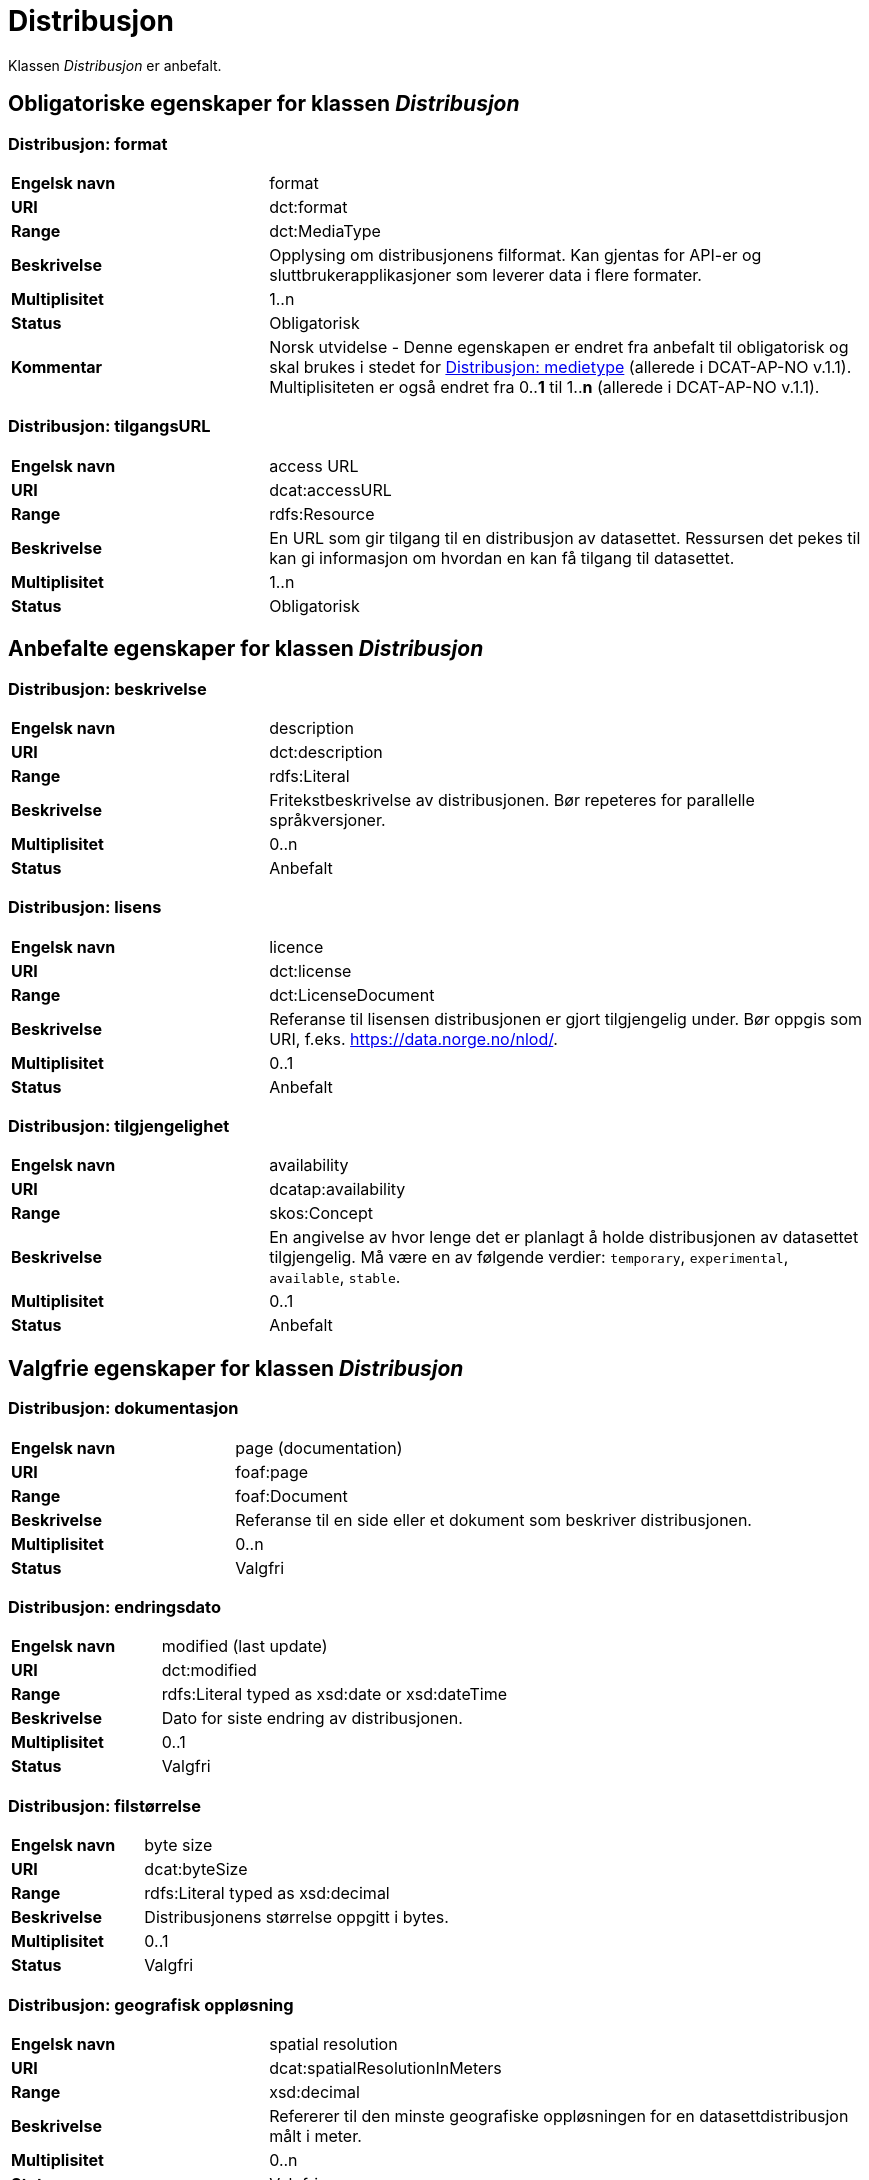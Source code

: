 = Distribusjon [[distribusjon]]

Klassen _Distribusjon_ er anbefalt.

== Obligatoriske egenskaper for klassen _Distribusjon_

=== Distribusjon: format [[distribusjon-format]]

[cols="30s,70d"]
|===
|Engelsk navn| format
|URI| dct:format
|Range| dct:MediaType
|Beskrivelse| Opplysing om distribusjonens filformat. Kan gjentas for API-er og sluttbrukerapplikasjoner som leverer data i flere formater.
|Multiplisitet| 1..n
|Status| Obligatorisk
|Kommentar| Norsk utvidelse - Denne egenskapen er endret fra anbefalt til obligatorisk og skal brukes i stedet for <<distribusjon-medietype>> (allerede i DCAT-AP-NO v.1.1). Multiplisiteten er også endret fra 0..*1* til 1..*n* (allerede i DCAT-AP-NO v.1.1).
|===

=== Distribusjon: tilgangsURL [[distribusjon-tilgangsurl]]

[cols="30s,70d"]
|===
|Engelsk navn| access URL
|URI| dcat:accessURL
|Range| rdfs:Resource
|Beskrivelse| En URL som gir tilgang til en distribusjon av datasettet. Ressursen det pekes til kan gi informasjon om hvordan en kan få tilgang til datasettet.
|Multiplisitet| 1..n
|Status| Obligatorisk
|===


== Anbefalte egenskaper for klassen _Distribusjon_

=== Distribusjon: beskrivelse [[distribusjon-beskrivelse]]

[cols="30s,70d"]
|===
|Engelsk navn| description
|URI| dct:description
|Range| rdfs:Literal
|Beskrivelse| Fritekstbeskrivelse av distribusjonen. Bør repeteres for parallelle språkversjoner.
|Multiplisitet| 0..n
|Status| Anbefalt
|===

=== Distribusjon: lisens [[distribusjon-lisens]]

[cols="30s,70d"]
|===
|Engelsk navn| licence
|URI| dct:license
|Range| dct:LicenseDocument
|Beskrivelse| Referanse til lisensen distribusjonen er gjort tilgjengelig under. Bør oppgis som URI, f.eks. https://data.norge.no/nlod/.
|Multiplisitet| 0..1
|Status| Anbefalt
|===

=== Distribusjon: tilgjengelighet [[distribusjon-tilgjengelighet]]

[cols="30s,70d"]
|===
|Engelsk navn| availability
|URI| dcatap:availability
|Range| skos:Concept
|Beskrivelse| En angivelse av hvor lenge det er planlagt å holde distribusjonen av datasettet tilgjengelig. Må være en av følgende verdier: `temporary`, `experimental`, `available`, `stable`.
|Multiplisitet| 0..1
|Status| Anbefalt
|===


== Valgfrie egenskaper for klassen _Distribusjon_

=== Distribusjon: dokumentasjon [[distribusjon-dokumentasjon]]

[cols="30s,70d"]
|===
|Engelsk navn| page (documentation)
|URI| foaf:page
|Range| foaf:Document
|Beskrivelse| Referanse til en side eller et dokument som beskriver distribusjonen.
|Multiplisitet| 0..n
|Status| Valgfri
|===

=== Distribusjon: endringsdato [[distribusjon-endringsdato]]

[cols="30s,70d"]
|===
|Engelsk navn| modified (last update)
|URI| dct:modified
|Range| rdfs:Literal typed as xsd:date or xsd:dateTime
|Beskrivelse| Dato for siste endring av distribusjonen.
|Multiplisitet| 0..1
|Status| Valgfri
|===

=== Distribusjon: filstørrelse [[distribusjon-filstorrelse]]

[cols="30s,70d"]
|===
|Engelsk navn| byte size
|URI| dcat:byteSize
|Range| rdfs:Literal typed as xsd:decimal
|Beskrivelse| Distribusjonens størrelse oppgitt i bytes.
|Multiplisitet| 0..1
|Status| Valgfri
|===

=== Distribusjon: geografisk oppløsning [[geografisk-opplosning]]
[cols="30s,70d"]
|===
|Engelsk navn| spatial resolution
|URI| dcat:spatialResolutionInMeters
|Range| xsd:decimal
|Beskrivelse| Refererer til den minste geografiske oppløsningen for en datasettdistribusjon målt i meter.
|Multiplisitet| 0..n
|Status| Valgfri
|Kommentar| Norsk utvidelse - Denne egenskapen er ikke eksplisitt tatt med i BRegDCAT-AP, men den er i DCAT-AP v.2.0.0 som BRegDCAT-AP er basert på.
|===

=== Distribusjon: i samsvar med [[distribusjon-i-samsvar-med]]

[cols="30s,70d"]
|===
|Engelsk navn| linked schemas
|URI| dct:conformsTo
|Range| dct:Standard
|Beskrivelse| Referanse til et etablert skjema som distribusjonen er i samsvar med.
|Multiplisitet| 0..n
|Status| Valgfri
|Kommentar| Norsk utvidelse - Denne egenskapen er ikke eksplisitt tatt med i BRegDCAT-AP, men den var med i DCAT-AP-NO v.1.1 og i DCAT-AP v.2.0.0 som BRegDCAT-AP er basert på.
|===

=== Distribusjon: komprimeringsformat [[distribusjon-komprimeringsformat]]
[cols="30s,70d"]
|===
|Engelsk navn| compression format
|URI| dcat:compressFormat
|Range| dct:MediaType
|Beskrivelse| Komprimeringsformatet for distribusjonen som dataene er i dersom de er i en komprimert form, f.eks. for å redusere størrelsen på den nedlastbare filen.
|Multiplisitet| 0..1
|Status| Valgfri
|===

=== Distribusjon: medietype [[distribusjon-medietype]]
[cols="30s,70d"]
|===
|Engelsk navn| media type
|URI| dcat:mediaType, subproperty of dct:format
|Range| dct:MediaType
|Beskrivelse| Refererer til medietype av en distribusjon.
|Multiplisitet| 0..1
|Status| Valgfri
|===

=== Distribusjon: nedlastningslenke [[distribusjon-nedlastningslenke]]

[cols="30s,70d"]
|===
|Engelsk navn| download URL
|URI| dcat:downloadURL
|Range| rdfs:Resource
|Beskrivelse| Direktelenke (URL) til en nedlastbar fil i et gitt format.
|Multiplisitet| 0..n
|Status| Valgfri
|===

=== Distribusjon: pakkeformat [[distribusjon-pakkeformat]]
[cols="30s,70d"]
|===
|Engelsk navn| packaging format
|URI| dcat:packageFormat
|Range| dct:MediaType
|Beskrivelse| Refererer til formatet til filen der en eller flere datafiler er gruppert sammen, f.eks. for å gjøre det mulig å laste ned et sett relaterte filer.
|Multiplisitet| 0..1
|Status| Valgfri
|Kommentar| Norsk utvidelse - Denne egenskapen er ikke eksplisitt tatt med i BRegDCAT-AP, men den er i DCAT-AP v.2.0.0 som BRegDCAT-AP er basert på.
|===

=== Distribusjon: policy [[distribusjon-policy]]
[cols="30s,70d"]
|===
|Engelsk navn| has policy
|URI| odrl:hasPolicy
|Range| odrl:Policy
|Beskrivelse| Refererer til policyen som uttrykker rettighetene knyttet til distribusjonen hvis de bruker ODRL-vokabularet.
|Multiplisitet| 0..1
|Status| Valgfri
|Kommentar| Norsk utvidelse - Denne egenskapen er ikke eksplisitt tatt med i BRegDCAT-AP, men den er i DCAT-AP v.2.0.0 som BRegDCAT-AP er basert på.
|===

=== Distribusjon: rettigheter [[distribusjon-rettigheter]]

[cols="30s,70d"]
|===
|Engelsk navn| rights
|URI| dct:rights
|Range| dct:RightsStatement
|Beskrivelse| Viser til en uttalelse som angir rettigheter knyttet til distribusjonen.
|Multiplisitet| 0..1
|Status| Valgfri
|Kommentar| Norsk utvidelse - Denne egenskapen er ikke eksplisitt tatt med i BRegDCAT-AP, men den var med i DCAT-AP-NO v.1.1 og i DCAT-AP v.2.0.0 som BRegDCAT-AP er basert på.
|===

=== Distribusjon: sjekksum [[distribusjon-sjekksum]]

[cols="30s,70d"]
|===
|Engelsk navn| checksum
|URI| spdx:checksum
|Range| spdx:Checksum
|Beskrivelse| Referanse til sjekksuminformasjon (en mekanisme for å verifisere at innhold i en distribusjon ikke har endret seg).
|Multiplisitet| 0..1
|Status| Valgfri
|===

=== Distribusjon: språk [[distribusjon-sprak]]

[cols="30s,70d"]
|===
|Engelsk navn| language
|URI| dct:language
|Range| dct:LinguisticSystem
|Beskrivelse| Referanse til språk som er brukt i distribusjonen.
|Multiplisitet| 0..n
|Status| Valgfri
|===

=== Distribusjon: status [[distribusjon-status]]

[cols="30s,70d"]
|===
|Engelsk navn| status
|URI| adms:status
|Range| skos:Concept
|Beskrivelse| Distribusjonens modenhet. Må ha en av verdiene `Completed`, `Deprecated`, `Under Development`, `Withdrawn`.
|Multiplisitet| 0..1
|Status| Valgfri
|Kommentar| Norsk utvidelse - Denne egenskapen er ikke eksplisitt tatt med i BRegDCAT-AP, men den var med i DCAT-AP-NO v.1.1 og i DCAT-AP v.2.0.0 som BRegDCAT-AP er basert på.
|===

=== Distribusjon: tidsromsoppløsning

[cols="30s,70d"]
|===
|Engelsk navn| temporal resolution
|URI| dcat:temporalResolution
|Range| xsd:duration
|Beskrivelse| Refererer til minste tidsrommet som kan utledes fra datasett-distribusjonen ("resolvable in the dataset distribution").
|Multiplisitet| 0..n
|Status| Valgfri
|Kommentar| Norsk utvidelse - Denne egenskapen er ikke eksplisitt tatt med i BRegDCAT-AP, men den er i DCAT-AP v.2.0.0 som BRegDCAT-AP er basert på.
|===

=== Distribusjon: tilgangstjeneste [[distribusjon-tilganstjeneste]]

[cols="30s,70d"]
|===
|Engelsk navn| access service
|URI| dcat:accessService
|Range| dcat:DataService
|Beskrivelse| Refererer til en datatjeneste som gir tilgang til distribusjonen av datasettet.
|Multiplisitet| 0..n
|Status| Valgfri
|===

=== Distribusjon: tittel [[distribusjon-tittel]]

[cols="30s,70d"]
|===
|Engelsk navn| title
|URI| dct:title
|Range| rdfs:Literal
|Beskrivelse| Navn på distribusjonen.
|Multiplisitet| 0..n
|Status| Valgfri
|Kommentar| Norsk utvidelse - Denne egenskapen er ikke eksplisitt tatt med i BRegDCAT-AP, men den var med i DCAT-AP-NO v.1.1 og i DCAT-AP v.2.0.0 som BRegDCAT-AP er basert på.
|===

=== Distribusjon: utgivelsesdato [[distribusjon-utgivelsesdato]]

[cols="30s,70d"]
|===
|Engelsk navn| issued
|URI| dct:issued
|Range| rdfs:Literal typed as xsd:date or xsd:dateTime
|Beskrivelse| Dato for formell utgivelse/publisering av distribusjonen.
|Multiplisitet| 0..1
|Status| Valgfri
|===
